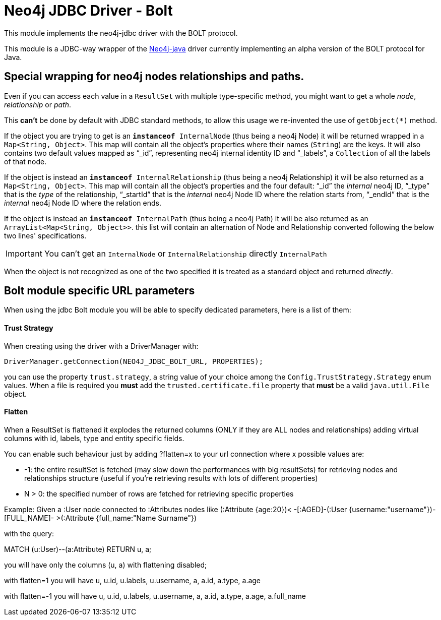 = Neo4j JDBC Driver - Bolt

This module implements the neo4j-jdbc driver with the BOLT protocol.

This module is a JDBC-way wrapper of the https://github.com/neo4j/neo4j-java-driver[Neo4j-java] driver currently implementing an alpha
version of the BOLT protocol for Java.

== Special wrapping for neo4j nodes relationships and paths. ==

Even if you can access each value in a `ResultSet` with multiple type-specific method, you might want to get a whole _node_, _relationship_ or _path_.

This *can't* be done by default with JDBC standard methods, to allow this usage we re-invented the use of `getObject(*)` method.

If the object you are trying to get is an `*instanceof* InternalNode` (thus being a neo4j Node) it will be returned wrapped in a `Map<String, Object>`. This map will contain all the object's properties where their names (`String`) are the keys. It will also contains two default values mapped as "`_id`", representing neo4j internal identity ID and "`_labels`", a `Collection` of all the labels of that node.

If the object is instead an `*instanceof* InternalRelationship` (thus being a neo4j Relationship) it will be also returned as a `Map<String, Object>`. This map will contain all the object's properties and the four default: "`_id`" the _internal_ neo4j ID, "`_type`" that is the _type_ of the relationship, "`_startId`" that is the _internal_ neo4j Node ID where the relation starts from, "`_endId`" that is the _internal_ neo4j Node ID where the relation ends.

If the object is instead an `*instanceof* InternalPath` (thus being a neo4j Path) it will be also returned as an `ArrayList<Map<String, Object>>`. this list will contain an alternation of Node and Relationship converted following the below two lines' specifications.

IMPORTANT: You can't get an `InternalNode` or `InternalRelationship` directly `InternalPath`

When the object is not recognized as one of the two specified it is treated as a standard object and returned _directly_.

== Bolt module specific URL parameters ==

When using the jdbc Bolt module you will be able to specify dedicated parameters, here is a list of them:

==== Trust Strategy ====

When creating using the driver with a DriverManager with:
----
DriverManager.getConnection(NEO4J_JDBC_BOLT_URL, PROPERTIES);
----

you can use the property `trust.strategy`, a string value of your choice among the `Config.TrustStrategy.Strategy` enum values.
When a file is required you *must* add the `trusted.certificate.file` property that *must* be a valid `java.util.File` object.

==== Flatten ====
When a ResultSet is flattened it explodes the returned columns (ONLY if they are ALL nodes and relationships) adding virtual columns with id, labels, type and entity specific fields.

You can enable such behaviour just by adding ?flatten=x to your url connection where x possible values are:

* -1: the entire resultSet is fetched (may slow down the performances with big resultSets) for retrieving nodes and relationships structure (useful if you're retrieving results with lots of different properties)

* N > 0: the specified number of rows are fetched for retrieving specific properties

Example:
Given a :User node connected to :Attributes nodes like (:Attribute {age:20})< -[:AGED]-(:User {username:"username"})-[FULL_NAME]- >(:Attribute {full_name:"Name Surname"})

with the query:

MATCH (u:User)--(a:Attribute) RETURN u, a;

you will have only the columns (u, a) with flattening disabled;

with flatten=1 you will have u, u.id, u.labels, u.username, a, a.id, a.type, a.age

with flatten=-1 you will have u, u.id, u.labels, u.username, a, a.id, a.type, a.age, a.full_name

